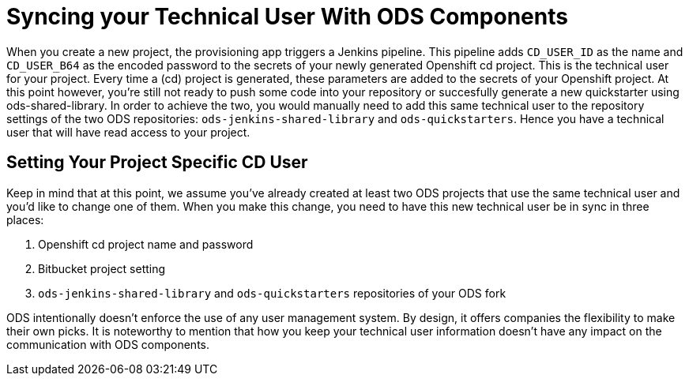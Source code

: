 :toc: macro

= Syncing your Technical User With ODS Components

When you create a new project, the provisioning app triggers a Jenkins pipeline. This pipeline adds `CD_USER_ID` as the name and `CD_USER_B64` as the encoded password to the secrets of your newly generated Openshift cd project. This is the technical user for your project. Every time a (cd) project is generated, these parameters are added to the secrets of your Openshift project. At this point however, you're still not ready to push some code into your repository or succesfully generate a new quickstarter using ods-shared-library. In order to achieve the two, you would manually need to add this same technical user to the repository settings of the two ODS repositories: `ods-jenkins-shared-library` and `ods-quickstarters`. Hence you have a technical user that will have read access to your project. 

== Setting Your Project Specific CD User

Keep in mind that at this point, we assume you've already created at least two ODS projects that use the same technical user and you'd like to change one of them. When you make this change, you need to have this new technical user be in sync in three places:

. Openshift cd project name and password
. Bitbucket project setting 
. `ods-jenkins-shared-library` and `ods-quickstarters` repositories of your ODS fork


ODS intentionally doesn't enforce the use of any user management system. By design, it offers companies the flexibility to make their own picks. 
It is noteworthy to mention that how you keep your technical user information doesn't have any impact on the communication with ODS components.
